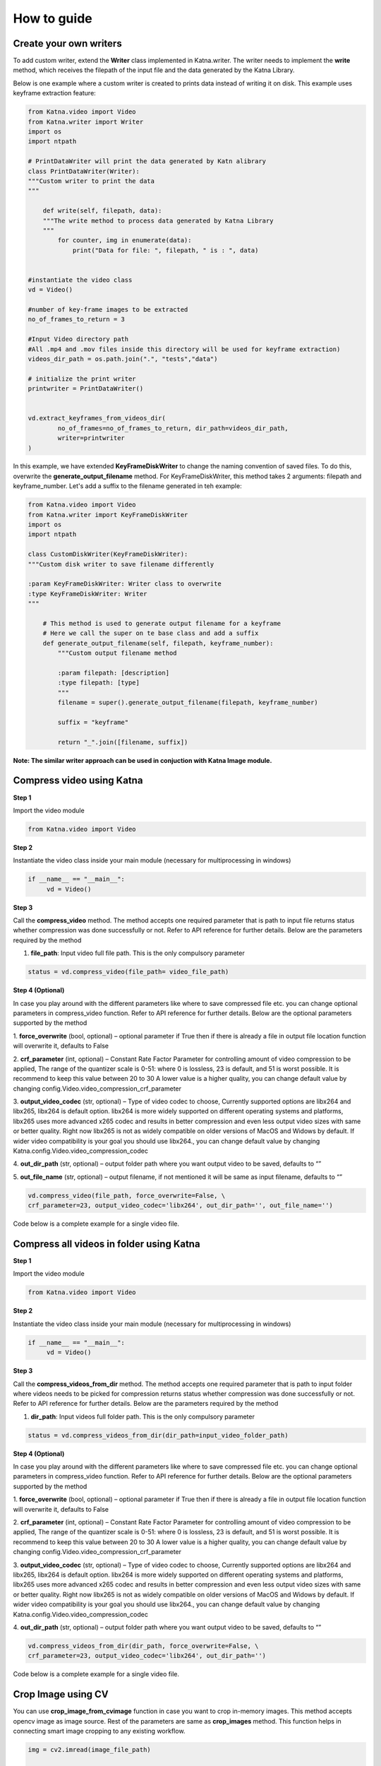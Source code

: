 
How to guide
======================


.. _Katna.custom_writers:

Create your own writers
~~~~~~~~~~~~~~~~~~~~~~~~~~~~~~~~~~~~

To add custom writer, extend the **Writer** class implemented in Katna.writer. 
The writer needs to implement the **write** method, which receives the filepath
of the input file and the data generated by the Katna Library.

Below is one example where a custom writer is created to prints data instead of writing it
on disk. This example uses keyframe extraction feature:

.. code-block:: python

    from Katna.video import Video
    from Katna.writer import Writer
    import os
    import ntpath

    # PrintDataWriter will print the data generated by Katn alibrary
    class PrintDataWriter(Writer):
    """Custom writer to print the data
    """

        def write(self, filepath, data):
        """The write method to process data generated by Katna Library
        """
            for counter, img in enumerate(data):
                print("Data for file: ", filepath, " is : ", data)

     
    #instantiate the video class
    vd = Video()

    #number of key-frame images to be extracted
    no_of_frames_to_return = 3

    #Input Video directory path
    #All .mp4 and .mov files inside this directory will be used for keyframe extraction)
    videos_dir_path = os.path.join(".", "tests","data")

    # initialize the print writer
    printwriter = PrintDataWriter()


    vd.extract_keyframes_from_videos_dir(
            no_of_frames=no_of_frames_to_return, dir_path=videos_dir_path,
            writer=printwriter
    )


In this example, we have extended **KeyFrameDiskWriter** to change the naming convention of saved files.
To do this, overwrite the **generate_output_filename** method. For KeyFrameDiskWriter,
this method takes 2 arguments: filepath and keyframe_number. Let's add a suffix to the
filename generated in teh example:

.. code-block:: python

    from Katna.video import Video
    from Katna.writer import KeyFrameDiskWriter
    import os
    import ntpath

    class CustomDiskWriter(KeyFrameDiskWriter):
    """Custom disk writer to save filename differently

    :param KeyFrameDiskWriter: Writer class to overwrite
    :type KeyFrameDiskWriter: Writer
    """

        # This method is used to generate output filename for a keyframe
        # Here we call the super on te base class and add a suffix
        def generate_output_filename(self, filepath, keyframe_number):
            """Custom output filename method

            :param filepath: [description]
            :type filepath: [type]
            """
            filename = super().generate_output_filename(filepath, keyframe_number)

            suffix = "keyframe"

            return "_".join([filename, suffix])


**Note: The similar writer approach can be used in conjuction with Katna Image module.**


.. _Katna.compress_videos:

Compress video using Katna
~~~~~~~~~~~~~~~~~~~~~~~~~~~~~~~~~~~~

**Step 1**

Import the video module 

.. code-block:: python

   from Katna.video import Video

**Step 2**

Instantiate the video class inside your main module (necessary for multiprocessing in windows)

.. code-block:: python

     if __name__ == "__main__":
          vd = Video()
   
**Step 3**

Call the **compress_video** method.
The method accepts one required parameter that is path to input file returns status whether compression was done 
successfully or not. 
Refer to API reference for further details. Below are the parameters required by the method

1. **file_path**: Input video full file path. This is the only compulsory parameter


.. code-block:: python

     status = vd.compress_video(file_path= video_file_path)


**Step 4 (Optional)**

In case you play around with the different parameters like where to save compressed file etc.
you can change optional parameters in compress_video function.
Refer to API reference for further details. Below are the optional parameters supported by the method

1. **force_overwrite** (bool, optional) – optional parameter if True then if there \
is already a file in output file location function will overwrite it, defaults to False

2. **crf_parameter** (int, optional) – Constant Rate Factor Parameter for 
controlling amount of video compression to be applied, The range of the quantizer 
scale is 0-51: where 0 is lossless, 23 is default, and 51 is worst possible. 
It is recommend to keep this value between 20 to 30 A lower value is a higher quality, 
you can change default value by changing config.Video.video_compression_crf_parameter

3. **output_video_codec** (str, optional) – Type of video codec to choose, 
Currently supported options are libx264 and libx265, libx264 is default option. 
libx264 is more widely supported on different operating systems and platforms, 
libx265 uses more advanced x265 codec and results in better compression and even 
less output video sizes with same or better quality. Right now libx265 is not as 
widely compatible on older versions of MacOS and Widows by default. 
If wider video compatibility is your goal you should use libx264., 
you can change default value by changing Katna.config.Video.video_compression_codec

4. **out_dir_path** (str, optional) – output folder path where you want output 
video to be saved, defaults to “”

5. **out_file_name** (str, optional) – output filename, if not mentioned it will 
be same as input filename, defaults to “”


.. code-block:: python

     vd.compress_video(file_path, force_overwrite=False, \
     crf_parameter=23, output_video_codec='libx264', out_dir_path='', out_file_name='')

Code below is a complete example for a single video file.

.. code-block:: python
   :emphasize-lines: 2,6,19-22
   :linenos:

     import os
     from Katna.video import Video

     def main():

          vd = Video()

          # folder to save extracted images
          output_folder_for_compressed_videos= "compressed_folder"
          out_dir_path = os.path.join(".", output_folder_for_compressed_videos)

          if not os.path.isdir(out_dir_path):
               os.mkdir(out_dir_path)

          # Video file path
          video_file_path = os.path.join(".", "tests", "data", "pos_video.mp4")
          print(f"Input video file path = {video_file_path}")

          status = vd.compress_video(
               file_path=video_file_path,
               out_dir_path=out_dir_path
          )


     if __name__ == "__main__":
          main()



Compress all videos in folder using Katna
~~~~~~~~~~~~~~~~~~~~~~~~~~~~~~~~~~~~~~~~~~~~~~

**Step 1**

Import the video module 

.. code-block:: python

   from Katna.video import Video

**Step 2**

Instantiate the video class inside your main module (necessary for multiprocessing in windows)

.. code-block:: python

     if __name__ == "__main__":
          vd = Video()
   
**Step 3**

Call the **compress_videos_from_dir** method.
The method accepts one required parameter that is path to input folder where
videos needs to be picked for compression returns status whether compression was done 
successfully or not. 
Refer to API reference for further details. Below are the parameters required by the method

1. **dir_path**: Input videos full folder path. This is the only compulsory parameter


.. code-block:: python

     status = vd.compress_videos_from_dir(dir_path=input_video_folder_path)


**Step 4 (Optional)**

In case you play around with the different parameters like where to save compressed file etc.
you can change optional parameters in compress_video function.
Refer to API reference for further details. Below are the optional parameters supported by the method

1. **force_overwrite** (bool, optional) – optional parameter if True then if there \
is already a file in output file location function will overwrite it, defaults to False

2. **crf_parameter** (int, optional) – Constant Rate Factor Parameter for 
controlling amount of video compression to be applied, The range of the quantizer 
scale is 0-51: where 0 is lossless, 23 is default, and 51 is worst possible. 
It is recommend to keep this value between 20 to 30 A lower value is a higher quality, 
you can change default value by changing config.Video.video_compression_crf_parameter

3. **output_video_codec** (str, optional) – Type of video codec to choose, 
Currently supported options are libx264 and libx265, libx264 is default option. 
libx264 is more widely supported on different operating systems and platforms, 
libx265 uses more advanced x265 codec and results in better compression and even 
less output video sizes with same or better quality. Right now libx265 is not as 
widely compatible on older versions of MacOS and Widows by default. 
If wider video compatibility is your goal you should use libx264., 
you can change default value by changing Katna.config.Video.video_compression_codec

4. **out_dir_path** (str, optional) – output folder path where you want output 
video to be saved, defaults to “”


.. code-block:: python

     vd.compress_videos_from_dir(dir_path, force_overwrite=False, \
     crf_parameter=23, output_video_codec='libx264', out_dir_path='')

Code below is a complete example for a single video file.

.. code-block:: python
   :emphasize-lines: 2,6,19-22
   :linenos:

     import os
     from Katna.video import Video

     def main():

          vd = Video()

          # folder to save extracted images
          output_folder_for_compressed_videos= "compressed_folder"
          out_dir_path = os.path.join(".", output_folder_for_compressed_videos)

          if not os.path.isdir(out_dir_path):
               os.mkdir(out_dir_path)

          # Video file path
          video_folder_path = os.path.join(".", "tests", "data")
          print(f"Input video folder path = {video_folder_path}")

          status = vd.compress_videos_from_dir(
               dir_path=video_folder_path,
               out_dir_path=out_dir_path
          )


     if __name__ == "__main__":
          main()


.. _Katna.image_crop_cv:

Crop Image using CV
~~~~~~~~~~~~~~~~~~~~~~~~~~~~~~~~~~~~

You can use **crop_image_from_cvimage** function in case you want to crop in-memory images. This method accepts opencv image as
image source. Rest of the parameters are same as **crop_images** method. This function helps in connecting smart image
cropping to any existing workflow.

.. code-block:: python

    img = cv2.imread(image_file_path)

    crop_list = img_module.crop_image_from_cvimage(
        input_image=img,
        crop_width,
        crop_height,
        num_of_crops,
        filters=[],
        down_sample_factor=config.Image.down_sample_factor,
    )

.. _Katna.image_crop_aspect_ratio:

Crop Image using aspect ratio
~~~~~~~~~~~~~~~~~~~~~~~~~~~~~~~~~~~~~~~~~~

If you want to get the crops by a specified aspect ratio. You can use **crop_image_with_aspect** function. This method accepts
**crop_aspect_ratio** as parameter instead of height & width and returns a list of crop rectangles wrt to each crop dimension it finds with the specified aspect ratio.

**crop_aspect_ratio**: use this parameter to specify the aspect ratio by which crops need to be extracted.The parameter
expects you to specify the aspect ratio in string format eg. '4:3' or '16:9'.

.. code-block:: python

    from Katna.writer import KeyFrameDiskWriter
    diskwriter = KeyFrameDiskWriter(location="selectedframes")

    image_file_path = <Path where the image is stored>
    crop_aspect_ratio = '4:3'

    crop_list = img_module.crop_image_with_aspect(
        file_path=image_file_path,
        crop_aspect_ratio=<crop_aspect_ratio>,
        num_of_crops=<no_of_crops_to_return>,
        writer=diskwriter,
        filters=<filters>,
        down_sample_factor=<number_by_which_image_to_downsample>
    )
